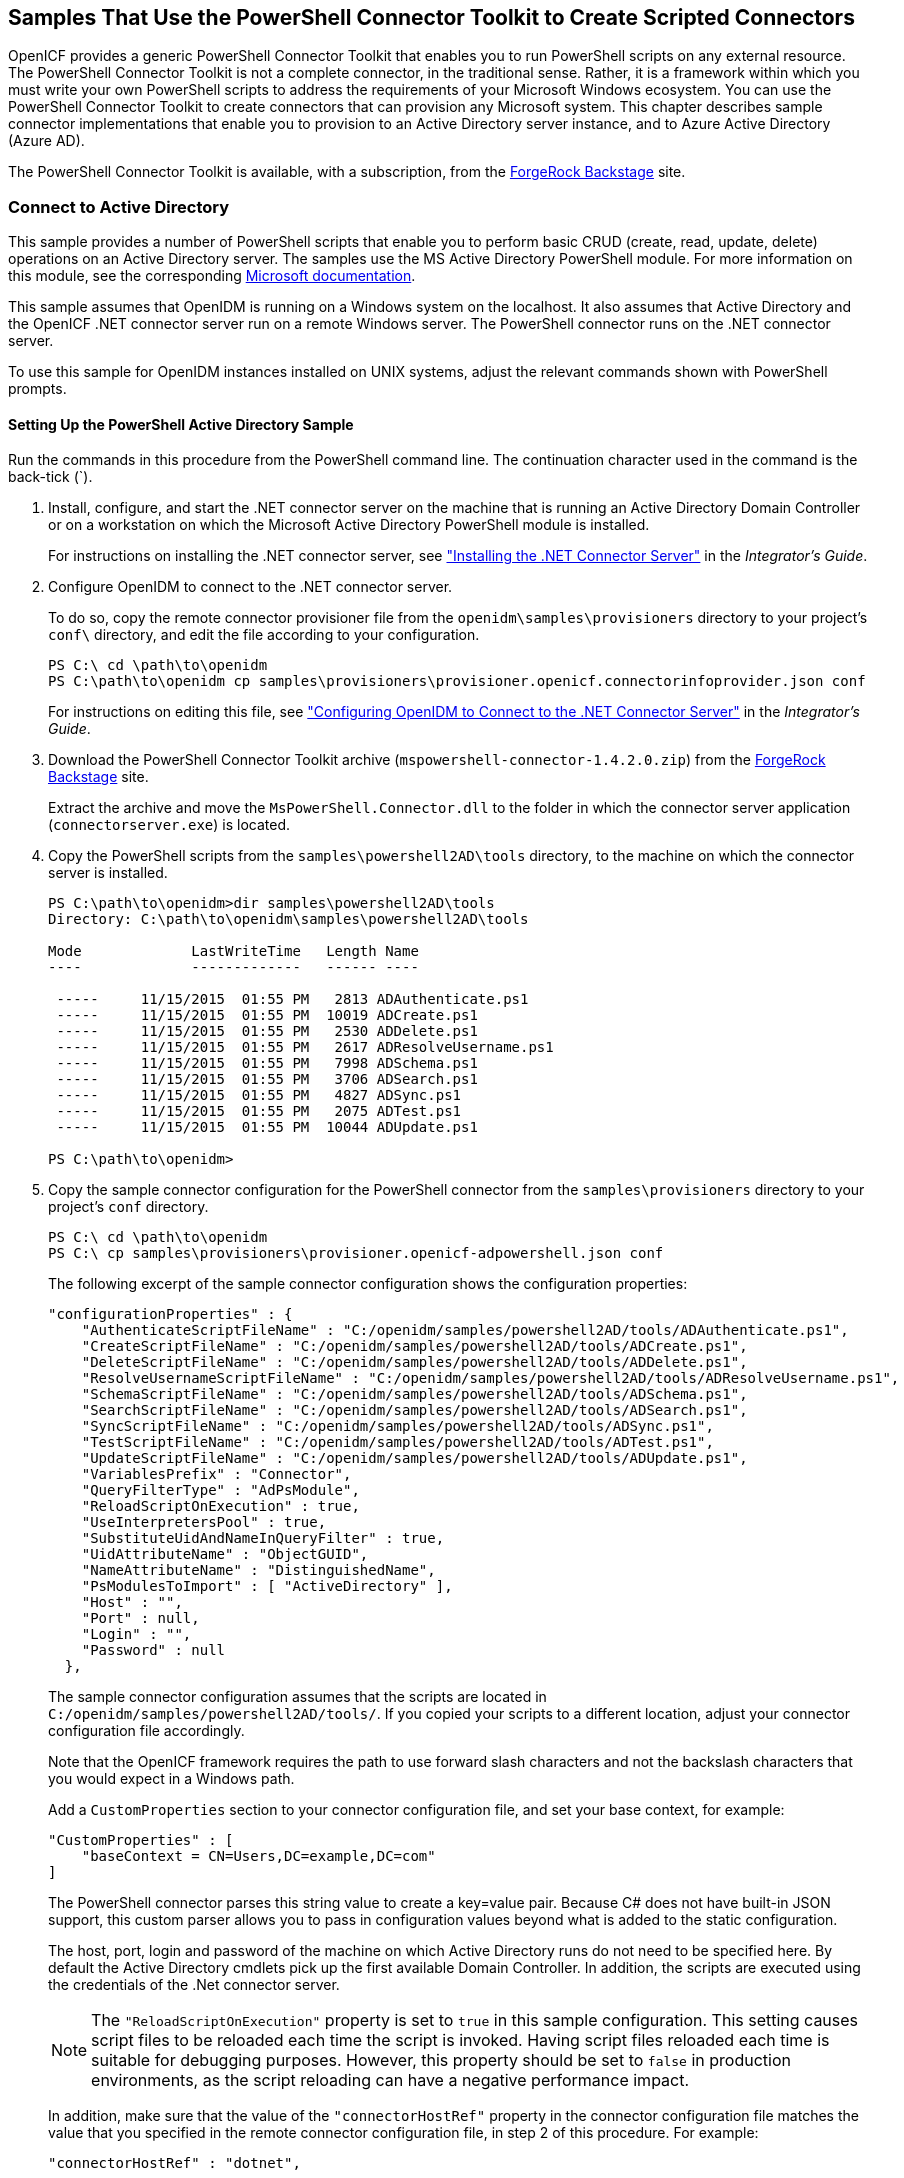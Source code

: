 ////
  The contents of this file are subject to the terms of the Common Development and
  Distribution License (the License). You may not use this file except in compliance with the
  License.
 
  You can obtain a copy of the License at legal/CDDLv1.0.txt. See the License for the
  specific language governing permission and limitations under the License.
 
  When distributing Covered Software, include this CDDL Header Notice in each file and include
  the License file at legal/CDDLv1.0.txt. If applicable, add the following below the CDDL
  Header, with the fields enclosed by brackets [] replaced by your own identifying
  information: "Portions copyright [year] [name of copyright owner]".
 
  Copyright 2017 ForgeRock AS.
  Portions Copyright 2024 3A Systems LLC.
////

:figure-caption!:
:example-caption!:
:table-caption!:


[#chap-powershell-samples]
== Samples That Use the PowerShell Connector Toolkit to Create Scripted Connectors

OpenICF provides a generic PowerShell Connector Toolkit that enables you to run PowerShell scripts on any external resource. The PowerShell Connector Toolkit is not a complete connector, in the traditional sense. Rather, it is a framework within which you must write your own PowerShell scripts to address the requirements of your Microsoft Windows ecosystem. You can use the PowerShell Connector Toolkit to create connectors that can provision any Microsoft system. This chapter describes sample connector implementations that enable you to provision to an Active Directory server instance, and to Azure Active Directory (Azure AD).

The PowerShell Connector Toolkit is available, with a subscription, from the link:https://backstage.forgerock.com/[ForgeRock Backstage, window=\_blank] site.

[#powershell-ad]
=== Connect to Active Directory

This sample provides a number of PowerShell scripts that enable you to perform basic CRUD (create, read, update, delete) operations on an Active Directory server. The samples use the MS Active Directory PowerShell module. For more information on this module, see the corresponding link:http://technet.microsoft.com/en-us/library/hh852274.aspx[Microsoft documentation, window=\_blank].

This sample assumes that OpenIDM is running on a Windows system on the localhost. It also assumes that Active Directory and the OpenICF .NET connector server run on a remote Windows server. The PowerShell connector runs on the .NET connector server.

To use this sample for OpenIDM instances installed on UNIX systems, adjust the relevant commands shown with PowerShell prompts.

[#powershell-ad-setup]
==== Setting Up the PowerShell Active Directory Sample


====
Run the commands in this procedure from the PowerShell command line. The continuation character used in the command is the back-tick (`).

. Install, configure, and start the .NET connector server on the machine that is running an Active Directory Domain Controller or on a workstation on which the Microsoft Active Directory PowerShell module is installed.
+
For instructions on installing the .NET connector server, see xref:../integrators-guide/chap-resource-conf.adoc#net-connector-install["Installing the .NET Connector Server"] in the __Integrator's Guide__.

. Configure OpenIDM to connect to the .NET connector server.
+
To do so, copy the remote connector provisioner file from the `openidm\samples\provisioners` directory to your project's `conf\` directory, and edit the file according to your configuration.
+

[source, console]
----
PS C:\ cd \path\to\openidm
PS C:\path\to\openidm cp samples\provisioners\provisioner.openicf.connectorinfoprovider.json conf
----
+
For instructions on editing this file, see xref:../integrators-guide/chap-resource-conf.adoc#net-connector-openidm["Configuring OpenIDM to Connect to the .NET Connector Server"] in the __Integrator's Guide__.

. Download the PowerShell Connector Toolkit archive (`mspowershell-connector-1.4.2.0.zip`) from the link:https://backstage.forgerock.com/[ForgeRock Backstage, window=\_blank] site.
+
Extract the archive and move the `MsPowerShell.Connector.dll` to the folder in which the connector server application (`connectorserver.exe`) is located.

. Copy the PowerShell scripts from the `samples\powershell2AD\tools` directory, to the machine on which the connector server is installed.
+

[source, console]
----
PS C:\path\to\openidm>dir samples\powershell2AD\tools
Directory: C:\path\to\openidm\samples\powershell2AD\tools

Mode             LastWriteTime   Length Name
----             -------------   ------ ----

 -----     11/15/2015  01:55 PM   2813 ADAuthenticate.ps1
 -----     11/15/2015  01:55 PM  10019 ADCreate.ps1
 -----     11/15/2015  01:55 PM   2530 ADDelete.ps1
 -----     11/15/2015  01:55 PM   2617 ADResolveUsername.ps1
 -----     11/15/2015  01:55 PM   7998 ADSchema.ps1
 -----     11/15/2015  01:55 PM   3706 ADSearch.ps1
 -----     11/15/2015  01:55 PM   4827 ADSync.ps1
 -----     11/15/2015  01:55 PM   2075 ADTest.ps1
 -----     11/15/2015  01:55 PM  10044 ADUpdate.ps1

PS C:\path\to\openidm>
----

. Copy the sample connector configuration for the PowerShell connector from the `samples\provisioners` directory to your project's `conf` directory.
+

[source, console]
----
PS C:\ cd \path\to\openidm
PS C:\ cp samples\provisioners\provisioner.openicf-adpowershell.json conf
----
+
The following excerpt of the sample connector configuration shows the configuration properties:
+

[source]
----
"configurationProperties" : {
    "AuthenticateScriptFileName" : "C:/openidm/samples/powershell2AD/tools/ADAuthenticate.ps1",
    "CreateScriptFileName" : "C:/openidm/samples/powershell2AD/tools/ADCreate.ps1",
    "DeleteScriptFileName" : "C:/openidm/samples/powershell2AD/tools/ADDelete.ps1",
    "ResolveUsernameScriptFileName" : "C:/openidm/samples/powershell2AD/tools/ADResolveUsername.ps1",
    "SchemaScriptFileName" : "C:/openidm/samples/powershell2AD/tools/ADSchema.ps1",
    "SearchScriptFileName" : "C:/openidm/samples/powershell2AD/tools/ADSearch.ps1",
    "SyncScriptFileName" : "C:/openidm/samples/powershell2AD/tools/ADSync.ps1",
    "TestScriptFileName" : "C:/openidm/samples/powershell2AD/tools/ADTest.ps1",
    "UpdateScriptFileName" : "C:/openidm/samples/powershell2AD/tools/ADUpdate.ps1",
    "VariablesPrefix" : "Connector",
    "QueryFilterType" : "AdPsModule",
    "ReloadScriptOnExecution" : true,
    "UseInterpretersPool" : true,
    "SubstituteUidAndNameInQueryFilter" : true,
    "UidAttributeName" : "ObjectGUID",
    "NameAttributeName" : "DistinguishedName",
    "PsModulesToImport" : [ "ActiveDirectory" ],
    "Host" : "",
    "Port" : null,
    "Login" : "",
    "Password" : null
  },
----
+
The sample connector configuration assumes that the scripts are located in `C:/openidm/samples/powershell2AD/tools/`. If you copied your scripts to a different location, adjust your connector configuration file accordingly.
+
Note that the OpenICF framework requires the path to use forward slash characters and not the backslash characters that you would expect in a Windows path.
+
Add a `CustomProperties` section to your connector configuration file, and set your base context, for example:
+

[source, javascript]
----
"CustomProperties" : [
    "baseContext = CN=Users,DC=example,DC=com"
]
----
+
The PowerShell connector parses this string value to create a key=value pair. Because C# does not have built-in JSON support, this custom parser allows you to pass in configuration values beyond what is added to the static configuration.
+
The host, port, login and password of the machine on which Active Directory runs do not need to be specified here. By default the Active Directory cmdlets pick up the first available Domain Controller. In addition, the scripts are executed using the credentials of the .Net connector server.
+

[NOTE]
======
The `"ReloadScriptOnExecution"` property is set to `true` in this sample configuration. This setting causes script files to be reloaded each time the script is invoked. Having script files reloaded each time is suitable for debugging purposes. However, this property should be set to `false` in production environments, as the script reloading can have a negative performance impact.
======
+
In addition, make sure that the value of the `"connectorHostRef"` property in the connector configuration file matches the value that you specified in the remote connector configuration file, in step 2 of this procedure. For example:
+

[source, console]
----
"connectorHostRef" : "dotnet",
----

====


[#powershell-ad-test]
==== Testing the PowerShell Active Directory Sample

Because you have copied all of the required configuration files into the default OpenIDM project, you can start OpenIDM with the default configuration (that is, without the `-p` option).

[source, console]
----
PS C:\ cd \path\to\openidm
PS C:\ .\startup.bat
----
When OpenIDM has started, you can test the sample by using the `curl` command-line utility. The following examples test the scripts that were provided in the `tools` directory.

====

. Test the connector configuration, and whether OpenIDM is able to connect to the .NET connector server with the following request.
+

[source, console]
----
PS C:\ curl `
 --header "X-OpenIDM-Username: openidm-admin" `
 --header "X-OpenIDM-Password: openidm-admin" `
 --request POST `
 "http://localhost:8080/openidm/system?_action=test"
[
  {
    "ok": true,
    "connectorRef": {
      "bundleVersion": "[1.4.3.0,2.0.0.0)",
      "bundleName": "MsPowerShell.Connector",
      "connectorName": "Org.ForgeRock.OpenICF.Connectors.MsPowerShell.MsPowerShellConnector"
    },
    "objectTypes": [
      "__ALL__",
      "group",
      "account"
    ],
    "config": "config/provisioner.openicf/adpowershell",
    "enabled": true,
    "name": "adpowershell"
  }
]
----

. Query the users in your Active Directory with the following request:
+

[source, console]
----
PS C:\ curl `
 --header "X-OpenIDM-Username: openidm-admin" `
 --header "X-OpenIDM-Password: openidm-admin" `
 --request GET `
 "http://localhost:8080/openidm/system/adpowershell/account?_queryId=query-all-ids"
{
  "remainingPagedResults": -1,
  "pagedResultsCookie": null,
  "resultCount": 1257,
  "result": [
    {
      "_id": "7c41496a-9898-4074-a537-bed696b6be92",
      "distinguishedName": "CN=Administrator,CN=Users,DC=example,DC=com"
    },
    {
      "_id": "f2e08a5c-473f-4798-a2d5-d5cc27c862a9",
      "distinguishedName": "CN=Guest,CN=Users,DC=example,DC=com"
    },
    {
      "_id": "99de98a3-c125-48dd-a7c2-e21f1488ab06",
      "distinguishedName": "CN=Ben Travis,CN=Users,DC=example,DC=com"
    },
    {
      "_id": "0f7394cc-c66a-404f-ad6d-38dbb4b6526d",
      "distinguishedName": "CN=Barbara Jensen,CN=Users,DC=example,DC=com"
    },
    {
      "_id": "3e6fa858-ed3a-4b58-9325-1fca144eb7c7",
      "distinguishedName": "CN=John Doe,CN=Users,DC=example,DC=com"
    },
    {
      "_id": "6feef4a0-b121-43dc-be68-a96703a49aba",
      "distinguishedName": "CN=Steven Carter,CN=Users,DC=example,DC=com"
    },
...
----

. To return the complete record of a specific user, include the ID of the user in the URL. The following request returns the record for Steven Carter.
+

[source, console]
----
PS C:\ curl `
 --header "X-OpenIDM-Username: openidm-admin" `
 --header "X-OpenIDM-Password: openidm-admin" `
 --request GET `
 "http://localhost:8080/openidm/system/adpowershell/account/6feef4a0-b121-43dc-be68-a96703a49aba"
{
  "_id": "6feef4a0-b121-43dc-be68-a96703a49aba",
  "postalCode": null,
  "passwordNotRequired": false,
  "cn": "Steven Carter",
  "name": "Steven Carter",
  "trustedForDelegation": false,
  "uSNChanged": "47219",
  "manager": null,
  "objectGUID": "6feef4a0-b121-43dc-be68-a96703a49aba",
  "modifyTimeStamp": "11/27/2014 3:37:16 PM",
  "employeeNumber": null,
  "sn": "Carter",
  "userAccountControl": 512,
  "passwordNeverExpires": false,
  "displayName": "Steven Carter",
  "initials": null,
  "pwdLastSet": "130615726366949784",
  "scriptPath": null,
  "badPasswordTime": "0",
  "employeeID": null,
  "badPwdCount": "0",
  "accountExpirationDate": null,
  "userPrincipalName": "steve.carter@ad0.example.com",
  "sAMAccountName": "steve.carter",
  "mail": "steven.carter@example.com",
  "logonCount": "0",
  "cannotChangePassword": false,
  "division": null,
  "streetAddress": null,
  "allowReversiblePasswordEncryption": false,
  "description": null,
  "whenChanged": "11/27/2014 3:37:16 PM",
  "title": null,
  "lastLogon": "0",
  "company": null,
  "homeDirectory": null,
  "whenCreated": "6/23/2014 2:50:48 PM",
  "givenName": "Steven",
  "telephoneNumber": "555-2518",
  "homeDrive": null,
  "uSNCreated": "20912",
  "smartcardLogonRequired": false,
  "distinguishedName": "CN=Steven Carter,CN=Users,DC=example,DC=com",
  "createTimeStamp": "6/23/2014 2:50:48 PM",
  "department": null,
  "memberOf": [
    "CN=employees,DC=example,DC=com"
  ],
  "homePhone": null
}
----

. Test whether you can authenticate as one of the users in your Active Directory. The username that you specify here can be either an ObjectGUID, UPN, sAMAccountname or CN.
+

[source, console]
----
$ PS C:\ curl `
 --header "X-OpenIDM-Username: openidm-admin" `
 --header "X-OpenIDM-Password: openidm-admin" `
 --request POST `
 "http://localhost:8080/openidm/system/adpowershell/account?_action=authenticate&username=Steven+Carter&password=Passw0rd"
{
  "_id": "6feef4a0-b121-43dc-be68-a96703a49aba"
}
----
+
The request returns the ObjectGUID if the authentication is successful.

. You can return the complete record for a specific user, using the query filter syntax described in xref:../integrators-guide/chap-data.adoc#constructing-queries["Constructing Queries"] in the __Integrator's Guide__.
+
The following query returns the record for the guest user.
+

[source, console]
----
PS C:\ curl `
 --header "X-OpenIDM-Username: openidm-admin" `
 --header "X-OpenIDM-Password: openidm-admin" `
 --request GET `
 "http://localhost:8080/openidm/system/adpowershell/account?_queryFilter=cn+eq+guest"
{
  "remainingPagedResults": -1,
  "pagedResultsCookie": null,
  "resultCount": 1,
  "result": [
    {
      "_id": "f2e08a5c-473f-4798-a2d5-d5cc27c862a9",
      "postalCode": null,
      "passwordNotRequired": true,
      "cn": "Guest",
      "name": "Guest",
      "trustedForDelegation": false,
      "uSNChanged": "8197",
      "manager": null,
      "objectGUID": "f2e08a5c-473f-4798-a2d5-d5cc27c862a9",
      "modifyTimeStamp": "6/9/2014 12:35:16 PM",
      "employeeNumber": null,
      "userAccountControl": 66082,
      "whenChanged": "6/9/2014 12:35:16 PM",
      "initials": null,
      "pwdLastSet": "0",
      "scriptPath": null,
      "badPasswordTime": "0",
      "employeeID": null,
      "badPwdCount": "0",
      "accountExpirationDate": null,
      "sAMAccountName": "Guest",
      "logonCount": "0",
      "cannotChangePassword": true,
      "division": null,
      "streetAddress": null,
      "allowReversiblePasswordEncryption": false,
      "description": "Built-in account for guest access to the computer/domain",
      "userPrincipalName": null,
      "title": null,
      "lastLogon": "0",
      "company": null,
      "homeDirectory": null,
      "whenCreated": "6/9/2014 12:35:16 PM",
      "givenName": null,
      "homeDrive": null,
      "uSNCreated": "8197",
      "smartcardLogonRequired": false,
      "distinguishedName": "CN=Guest,CN=Users,DC=example,DC=com",
      "createTimeStamp": "6/9/2014 12:35:16 PM",
      "department": null,
      "memberOf": [
        "CN=Guests,CN=Builtin,DC=example,DC=com"
      ],
      "homePhone": null,
      "displayName": null,
      "passwordNeverExpires": true
    }
  ]
}
----

. Test whether you are able to create a user on the Active Directory server by sending a POST request with the `create` action.
+
The following request creates the user `Jane Doe` on the Active Directory server.
+

[source, console]
----
PS C:\ curl `
 --header "X-OpenIDM-Username: openidm-admin" `
 --header "X-OpenIDM-Password: openidm-admin" `
 --header "Content-Type: application/json" `
 --request POST `
 --data "{
  \"distinguishedName\" : \"CN=Jane Doe,CN=Users,DC=example,DC=com\",
  \"sn\" : \"Doe\",
  \"cn\" : \"Jane Doe\",
  \"sAMAccountName\" : \"sample\",
  \"userPrincipalName\" : \"janedoe@example.com\",
  \"__ENABLE__\" : true,
  \"__PASSWORD__\" : \"Passw0rd\",
  \"telephoneNumber\" : \"0052-611-091\"
 }" `
 "http://localhost:8080/openidm/system/adpowershell/account?_action=create"
{
  "_id": "42725210-8dce-4fdf-b0e0-393cf0377fdf",
  "title": null,
  "uSNCreated": "47244",
  "pwdLastSet": "130615892934093041",
  "cannotChangePassword": false,
  "telephoneNumber": "0052-611-091",
  "smartcardLogonRequired": false,
  "badPwdCount": "0",
  "department": null,
  "distinguishedName": "CN=Jane Doe,CN=Users,DC=example,DC=com",
  "badPasswordTime": "0",
  "employeeID": null,
  "cn": "Jane Doe",
  "division": null,
  "description": null,
  "userPrincipalName": "janedoe@example.com",
  "passwordNeverExpires": false,
  "company": null,
  "memberOf": [],
  "givenName": null,
  "streetAddress": null,
  "sn": "Doe",
  "initials": null,
  "logonCount": "0",
  "homeDirectory": null,
  "employeeNumber": null,
  "objectGUID": "42725210-8dce-4fdf-b0e0-393cf0377fdf",
  "manager": null,
  "lastLogon": "0",
  "trustedForDelegation": false,
  "scriptPath": null,
  "allowReversiblePasswordEncryption": false,
  "modifyTimeStamp": "11/27/2014 8:14:53 PM",
  "whenCreated": "11/27/2014 8:14:52 PM",
  "whenChanged": "11/27/2014 8:14:53 PM",
  "accountExpirationDate": null,
  "name": "Jane Doe",
  "displayName": null,
  "homeDrive": null,
  "passwordNotRequired": false,
  "createTimeStamp": "11/27/2014 8:14:52 PM",
  "uSNChanged": "47248",
  "sAMAccountName": "sample",
  "userAccountControl": 512,
  "homePhone": null,
  "postalCode": null
}
----

. Test whether you are able to update a user object on the Active Directory server by sending a PUT request with the complete object, and including the user ID in the URL.
+
The following request updates user `Jane Doe`'s entry, including her ID in the request. The update sends the same information that was sent in the `create` request, but adds an `employeeNumber`.
+

[source, console]
----
PS C:\ curl `
 --header "X-OpenIDM-Username: openidm-admin" `
 --header "X-OpenIDM-Password: openidm-admin" `
 --header "Content-Type: application/json" `
 --header "If-Match: *" `
 --request PUT `
 --data "{
  \"distinguishedName\" : \"CN=Jane Doe,CN=Users,DC=example,DC=com\",
  \"sn\" : \"Doe\",
  \"cn\" : \"Jane Doe\",
  \"sAMAccountName\" : \"sample\",
  \"userPrincipalName\" : \"janedoe@example.com\",
  \"__ENABLE__\" : true,
  \"__PASSWORD__\" : \"Passw0rd\",
  \"telephoneNumber\" : \"0052-611-091\",
  \"employeeNumber\": \"567893\"
 }" `
 "http://localhost:8080/openidm/system/adpowershell/account/42725210-8dce-4fdf-b0e0-393cf0377fdf"
{
  "_id": "42725210-8dce-4fdf-b0e0-393cf0377fdf",
  "title": null,
  "uSNCreated": "47244",
  "pwdLastSet": "130615906375709689",
  "cannotChangePassword": false,
  "telephoneNumber": "0052-611-091",
  "smartcardLogonRequired": false,
  "badPwdCount": "0",
  "department": null,
  "distinguishedName": "CN=Jane Doe,CN=Users,DC=example,DC=com",
  "badPasswordTime": "0",
  "employeeID": null,
  "cn": "Jane Doe",
  "division": null,
  "description": null,
  "userPrincipalName": "janedoe@example.com",
  "passwordNeverExpires": false,
  "company": null,
  "memberOf": [],
  "givenName": null,
  "streetAddress": null,
  "sn": "Doe",
  "initials": null,
  "logonCount": "0",
  "homeDirectory": null,
  "employeeNumber": "567893",
  "objectGUID": "42725210-8dce-4fdf-b0e0-393cf0377fdf",
  "manager": null,
  "lastLogon": "0",
  "trustedForDelegation": false,
  "scriptPath": null,
  "allowReversiblePasswordEncryption": false,
  "modifyTimeStamp": "11/27/2014 8:37:17 PM",
  "whenCreated": "11/27/2014 8:14:52 PM",
  "whenChanged": "11/27/2014 8:37:17 PM",
  "accountExpirationDate": null,
  "name": "Jane Doe",
  "displayName": null,
  "homeDrive": null,
  "passwordNotRequired": false,
  "createTimeStamp": "11/27/2014 8:14:52 PM",
  "uSNChanged": "47253",
  "sAMAccountName": "sample",
  "userAccountControl": 512,
  "homePhone": null,
  "postalCode": null
}
----

. Test whether you are able to delete a user object on the Active Directory server by sending a DELETE request with the user ID in the URL.
+
The following request deletes user `Jane Doe`'s entry.
+

[source, console]
----
PS C:\ curl `
 --header "X-OpenIDM-Username: openidm-admin" `
 --header "X-OpenIDM-Password: openidm-admin" `
 --request DELETE `
 "http://localhost:8080/openidm/system/adpowershell/account/42725210-8dce-4fdf-b0e0-393cf0377fdf"
----
+
The response includes the complete user object that was deleted.
+
You can you attempt to query the user object to confirm that it has been deleted.
+

[source, console]
----
PS C:\ curl `
 --header "X-OpenIDM-Username: openidm-admin" `
 --header "X-OpenIDM-Password: openidm-admin" `
 --request GET `
 "http://localhost:8080/openidm/system/adpowershell/account/42725210-8dce-4fdf-b0e0-393cf0377fdf"
{
  "message": "",
  "reason": "Not Found",
  "code": 404
}
----

====



[#powershell-azure]
=== Connect to Azure AD

This sample uses the Microsoft Azure Active Directory (Azure AD) PowerShell module. For more information about this module, see link:https://msdn.microsoft.com/en-us/library/jj151815.aspx[https://msdn.microsoft.com/en-us/library/jj151815.aspx, window=\_blank].

The sample assumes that OpenIDM runs on a local UNIX/Linux machine and that the PowerShell Connector Toolkit (and the OpenICF .NET connector server) run on a remote Windows host with access to an instance of AzureAD. Adjust the command-line examples if your OpenIDM instance runs on Windows.

This sample demonstrates how you can synchronize managed object data such as users and groups with a Microsoft AzureAD deployment.

[NOTE]
====
This sample utilizes a connection between three systems: OpenIDM on UNIX/Linux, an OpenICF .NET connector server on Windows, and Azure AD "in the cloud". Internet connection times vary widely and performance is based on responses to external calls, including potential timeouts, if a command doesn't perform the first time, try again. OpenIDM’s synchronization and reconciliation performance will be fully dependent on the performance of the managed resource.
====

[#powershell-azure-before-you-start]
==== Before You Start

Before you can run this sample, you need to meet several prerequisites. This section describes each of the prerequisites, and how to install or test them.

* You must have a Microsoft account, which gives you access to Microsoft Azure.
+
You can set up a Microsoft account at link:https://signup.live.com/[https://signup.live.com/, window=\_blank].
+
With a Microsoft account, you can access the Azure portal at link:http://azure.microsoft.com[http://azure.microsoft.com, window=\_blank].

* You must have an Azure AD cloud directory.
+
If you do not have an existing Azure AD cloud, set one up as follows:
+

. Navigate to link:https://account.windowsazure.com/signup[https://account.windowsazure.com/signup, window=\_blank]. Once you log in with your Microsoft credentials, fill in the prompts and Microsoft will create an Azure subscription.

. Navigate to link:http://portal.azure.com[http://portal.azure.com, window=\_blank], log in with your Microsoft account.

. In the Microsoft Azure screen, select New on the left hand menu.

. From the New list, select Security + Identity > Active Directory.

. Complete the Add Directory form with the details of your directory, and select the check mark at the bottom of the form to submit.
+

image::images/ps-azure-add-directory.png[]
+
Your directory should now be created and listed.


* Apart from your default Microsoft Azure account, you must have an __administrative user account__ for your Azure AD.
+
By default your directory will have a single identity, your Microsoft Azure account. You cannot use this account to run the PowerShell Connector scripts that administer the Azure AD.
+
If your Azure AD does not already include other administrative accounts, create a local administrative identity that is native to your directory as follows:
+

. Log in to https://portal.azure.com/ with your Microsoft Azure credentials.

. From the left-hand menu, select Browse > Active Directory.

. Select your cloud directory from the left-hand menu and select USERS in the top navigation bar.

. At the bottom of the page select Add User and enter the details of the new administrative user.
+

image::images/ps-azure-add-user.png[]
+
Select the arrow to continue.

. On the User Profile screen, enter the details of this administrative user. Make sure that the user's Role is at least User Admin.
+
Select the arrow to continue.

. On the final screen, select Create and note the temporary password that is assigned to the user.
+

image::images/ps-azure-user-pwd.png[]
+
Because new administrative users are forced to change their password on first login, you should log in as this user to change the password.
+
Select the check mark to complete the new user creation process.

. Select the username at the top right of the screen and select Sign-out to sign out of your Microsoft Azure account, then select SIGN IN > Use Another Account to sign in as your new administrative user.

. Enter the email address of the new administrative user and select Continue.

. Enter the temporary password that you received and select Sign In.

. On the Update Your Password screen, enter a new password, then select Update password and sign in.
+
You now have a new administrative user account that the PowerShell scripts will use to access your Azure AD.


* The Windows Azure AD Module for Windows PowerShell must be installed on the Windows host that connects to Azure.
+
If needed, install the Azure AD Module as described in the following link:https://msdn.microsoft.com/library/azure/jj151815.aspx[Microsoft article, window=\_blank].

* Your Windows host must be able to contact your Azure AD deployment.
+
Verify the connection as follows:
+

. Open a PowerShell window and type `Connect-Msolservice` at the command prompt.

. On the Enter Credentials screen, enter the credentials of the administrative account that you created for the Azure directory.
+

image::images/ps-azure-credentials.png[]
+
If the PowerShell command returns with no error, you have successfully connected to your remote Azure AD deployment.


* The OpenICF .NET connector server must be installed on your Windows host.
+
If you have not yet installed the .NET connector server, follow the instructions in xref:../integrators-guide/index.adoc["Installing and Configuring a .NET Connector Server"] in the __Integrator's Guide__. The connector server must be running in legacy mode (see xref:../integrators-guide/index.adoc["Running the .NET Connector Server in Legacy Mode"] in the __Integrator's Guide__.

* The PowerShell Connector Toolkit must be installed on your Windows host.
+
If you have not yet installed the PowerShell Connector Toolkit, follow the instructions in xref:../connectors-guide/chap-powershell.adoc#chap-powershell["PowerShell Connector Toolkit"] in the __Connectors Guide__. In these instructions, you will use a command with a `/setkey` option to create a password key for your .NET connector server. You will use that key in xref:#powershell-azure-setup-sample["Setting Up the PowerShell Azure AD Sample on OpenIDM"].
+

[IMPORTANT]
====
Before you continue, check that the OpenICF .NET connector server is still running. If it is not running, restart the connector server and check the logs. In some cases, Windows blocks the PowerShell connector dll. If the connector server fails to start, right-click on `MsPowerShell.Connector.dll` and select Properties > Security. If you see the following text on that tab:

[source, console]
----
This file came from another computer and might be blocked to help protect
       this computer.
----
Select the Unblock button to unblock the connector dll. Then restart the connector server.
====

When all of the above elements are in place, you can proceed with running the sample, as described in xref:#powershell-azure-setup-sample["Setting Up the PowerShell Azure AD Sample on OpenIDM"].


[#powershell-azure-setup-sample]
==== Setting Up the PowerShell Azure AD Sample on OpenIDM

This section assumes that OpenIDM is installed on the local UNIX/Linux machine.

====

. On the Windows host, create a directory for the PowerShell scripts.
+
The sample connector configuration expects the scripts in the directory `C:/openidm/samples/powershell2AzureAD/tools/`. If you put them in a different location, adjust your connector configuration accordingly.
+

[source, console]
----
PS C:\> mkdir -Path openidm\samples\powershell2AzureAD\azureADScripts

    Directory: C:\openidm\samples\powershell2AzureAD

Mode                LastWriteTime     Length Name
----                -------------     ------ ----
d----          5/4/2016   11:26 AM           azureADScripts

PS C:\>
----

. Copy the PowerShell sample scripts from the OpenIDM instance on your UNIX/Linux host to the new directory on the remote Windows server.
+
One way to do this is to run an `scp` client, such as `pscp` in your Windows terminal. The following command copies the PowerShell scripts from the OpenIDM installation to the Windows machine:
+

[source, console]
----
PS C:\> cd openidm\samples\powershell2AzureAD\tools
PS C:\> pscp -r username@openidm-host:path/to/openidm/samples/powershell2AzureAD/azureADScripts/*.ps .
----
+
The following scripts should now be in the `azureADScripts` directory on your Windows system:
+

[source, console]
----
PS C:\openidm\samples\powershell2AzureAD\azureADScripts> ls

    Directory: C:\openidm\samples\powershell2AzureAD\azureADScripts

Mode                LastWriteTime     Length Name
----                -------------     ------ ----
-a---         5/4/2016  11:26 AM       7258 AzureADCreate.ps1
-a---         5/4/2016  11:26 AM       3208 AzureADDelete.ps1
-a---         5/4/2016  11:26 AM       6952 AzureADSchema.ps1
-a---         5/4/2016  11:26 AM       8149 AzureADSearch.ps1
-a---         5/4/2016  11:26 AM       2465 AzureADTest.ps1
-a---         5/4/2016  11:26 AM      10840 AzureADUpdate.ps1
----
+

[NOTE]
======
You need to set the execution policy, as Windows by default does not trust downloaded scripts. For more information, see the following article: link:https://technet.microsoft.com/en-us/library/ee176961.aspx[Using the Set-ExecutionPolicy Cmdlet, window=\_blank]
You can then run the `Unblock-File` cmdlet to allow OpenIDM to run the scripts on your Windows system. For more information, see the following article: link:https://technet.microsoft.com/en-us/library/hh849924.aspx[Unblock-File, window=\_blank].
======

. On the Linux/UNIX machine on which OpenIDM is installed, navigate to the `path/to/openidm/samples/powershell2AzureAD` directory, and open the `provisioner.openicf.connectorinfoprovider.json conf` file.

. Edit the remote connector server configuration file to match the settings of the remote .NET connector server.
+
Change the port to `8760`, and the password (`key`) that you configured for the .NET connector server.
+
The following example assumes that the .NET connector server is running on the host `198.51.100.1`, listening on the default port, and configured with a secret key of `Passw0rd`:
+

[source]
----
{
   "remoteConnectorServers" :
      [
         {
            "name" : "dotnet",
            "host" : "198.51.100.1",
            "port" : 8760,
            "useSSL" : false,
            "timeout" : 0,
            "key" : "Passw0rd"
         }
      ]
}
----

. Open the sample Azure AD PowerShell connector configuration file, `provisioner.openicf-azureadpowershell.json`, and edit it to match your deployment. In particular, set the following properties in that file:
+

[source]
----
"Host" : "198.51.100.1",
"Port" : 8760,
"Login" : "admin@example.onmicrosoft.com",
"Password" : "Passw0rd",
----
+
--

`Host`::
The hostname or IP address on which the .NET connector server is running.

`Port`::
The port on which the .NET connector server is listening (`8760` by default in legacy mode).

`Login`::
The username of the administrative account you created for the Azure directory in the previous section.

`Password`::
The password of the administrative account you created for the Azure directory in the previous section.

--
+
If you have placed the PowerShell scripts in a directory other than the default (`C:\openidm\samples\powershell2AzureAD\azureADScripts`) you must also update those paths in the PowerShell connector configuration file.

. Start OpenIDM with the PowerShell AzureAD sample configuration:
+

[source, console]
----
$ cd path/to/openidm
$ ./startup.sh -p samples/powershell2AzureAD
----

====


[#powershell-azure-run-sample]
==== Managing Users and Groups with the PowerShell Azure AD Sample

This section walks you through several REST commands that enable you to test the connector configuration, and perform basic CRUD operations in your Azure AD, through the PowerShell connector.

====

. Test that the connector has been configured correctly and that the Azure AD resource can be reached:
+

[source, console]
----
$ curl \
 --header "X-OpenIDM-Username: openidm-admin" \
 --header "X-OpenIDM-Password: openidm-admin" \
 --request POST \
 "http://localhost:8080/openidm/system/azureadpowershell?_action=test"
{
  "name": "azureadpowershell",
  "enabled": true,
  "config": "config/provisioner.openicf/azureadpowershell",
  "objectTypes": [
    "__ALL__",
    "account",
    "group"
  ],
  "connectorRef": {
    "bundleName": "MsPowerShell.Connector",
    "connectorName": "Org.ForgeRock.OpenICF.Connectors.MsPowerShell.MsPowerShellConnector",
    "bundleVersion": "[1.4.3.0,2.0.0.0)"
  },
  "displayName": "PowerShell Connector ",
  "ok": true
}
----
+
If you see no response from this connector test, review any changes that you made to the `provisioner-openicf*` files in your project's `conf/` subdirectory. If you've made changes appropriate for your deployment, wait a couple of minutes and try again.

. Query the IDs of the existing users in your Azure AD deployment:
+

[source, console]
----
$ curl \
 --header "X-OpenIDM-Username: openidm-admin" \
 --header "X-OpenIDM-Password: openidm-admin" \
 --request GET \
 "http://localhost:8080/openidm/system/azureadpowershell/account?_queryId=query-all-ids"
{
  "result": [ {
      "_id": "51560d42-e60e-49a8-855b-42b6eca35ca6",
      "UserPrincipalName": "admin@example.onmicrosoft.com"
    },
    {
      "_id": "5e63b42f-c93a-466f-af86-f0a8d00f2491",
      "UserPrincipalName": "scarter@example.onmicrosoft.com"
    } ],
...
}
----

. Use a query filter to return all details of all existing users in your Azure AD:
+

[source, console]
----
$ curl \
 --header "X-OpenIDM-Username: openidm-admin" \
 --header "X-OpenIDM-Password: openidm-admin" \
 --request GET \
 "http://localhost:8080/openidm/system/azureadpowershell/account?_queryFilter=true"
{
  "result": [
    {
      "_id": "51560d42-e60e-49a8-855b-42b6eca35ca6",
      "LiveId": "10033FFF96C5186D",
      "FirstName": "Barbara",
      "LastName": "Jensen",
      "UserPrincipalName": "admin@example.onmicrosoft.com",
      "AlternateEmailAddress" : [ "bjensen@example.com" ],
      "LastPasswordChangeTimestamp": "3/15/2016 11:02:19 AM",
      "DisplayName": "Barbara Jensen",
      "PasswordNeverExpires": false,
      "MobilePhone" : "+1 3602297105"
    },
    {
      "_id": "5e63b42f-c93a-466f-af86-f0a8d00f2491",
      "LiveId": "1003BFFD96A4CFBA",
      "FirstName": "Sam",
      "LastName": "Carter",
      "UserPrincipalName": "scarter@example.onmicrosoft.com"
      "AlternateEmailAddresses": [ "scarter@example.com" ],
      "LastPasswordChangeTimestamp": "3/7/2016 1:09:31 PM",
      "DisplayName": "Sam Carter",
      "PasswordNeverExpires": false,
      "MobilePhone" : "+1 3602297105"
    }
  ],
...}
----

. Return details for a specific user account, by its `_id`
+

[source, console]
----
$ curl \
 --header "X-OpenIDM-Username: openidm-admin" \
 --header "X-OpenIDM-Password: openidm-admin" \
 --request GET \
 "http://localhost:8080/openidm/system/azureadpowershell/account/51560d42-e60e-49a8-855b-42b6eca35ca6"
----

. Create a new user in Azure AD. Substitute the domain for your Azure AD deployment for `example.onmicrosoft.com`:
+

[source, console]
----
$ curl \
 --header "X-OpenIDM-Username: openidm-admin" \
 --header "X-OpenIDM-Password: openidm-admin" \
 --request POST \
 --header "content-type: application/json" \
 --data '{
   "PasswordNeverExpires": false,
	  "AlternateEmailAddresses": ["John.Bull@example.com"],
	  "LastName": "Bull",
	  "PreferredLanguage": "en-GB",
	  "FirstName": "John",
	  "UserPrincipalName": "Dev_John.Bull@example.onmicrosoft.com",
	  "DisplayName": "John Bull"
 }' \
 "http://localhost:8080/openidm/system/azureadpowershell/account?_action=create"
{
  "_id" : "d4aac947-2037-4f29-b0f5-d404fd99938c",
  "LiveId" : "10037FFE979FB2C1",
  "FirstName" : "John",
  "LastName" : "Bull",
  "UserPrincipalName" : "Dev_John.Bull@example.onmicrosoft.com",
  "AlternateEmailAddresses" : [ "John.Bull@example.com" ],
  "LastPasswordChangeTimestamp" : "5/5/2016 3:52:43 PM",
  "DisplayName" : "John Bull",
  "PasswordNeverExpires" : false,
  "PreferredLanguage" : "en-GB"
}
----
+
Rerun the same command. You should see the following error:
+

[source, console]
----
{
  "code" : 500,
  "reason" : "Internal Server Error",
  "message" : "Operation CREATE failed with ConnectorException on system object:
      Dev_John.Bull@example.onmicrosoft.com"
}
----

. Update the user entry that you have just created with a patch request. Include the `_id` of the new user in the URL. Save that `_id` value for a later step.
+
The following example updates the user's display name:
+

[source, console]
----
$ curl \
 --header "X-OpenIDM-Username: openidm-admin" \
 --header "X-OpenIDM-Password: openidm-admin" \
 --header "if-match: *" \
 --header "content-type: application/json" \
 --request PATCH \
 --data '[
    {
       "operation": "replace",
       "field": "DisplayName",
       "value": "John P. Bull"
    }
 ]' \
 "http://localhost:8080/openidm/system/azureadpowershell/account/d4aac947-2037-4f29-b0f5-d404fd99938c"
{
  "_id" : "d4aac947-2037-4f29-b0f5-d404fd99938c",
  "LiveId" : "10037FFE979FB2C1",
  "FirstName" : "John",
  "LastName" : "Bull",
  "UserPrincipalName" : "Dev_John.Bull@mikejangfr.onmicrosoft.com",
  "AlternateEmailAddresses" : [ "John.Bull@example.com" ],
  "LastPasswordChangeTimestamp" : "5/5/2016 3:52:43 PM",
  "DisplayName" : "John P. Bull",
  "PasswordNeverExpires" : false,
  "PreferredLanguage" : "en-GB"
}
----

. Now create a group:
+

[source, console]
----
$ curl \
--header "X-OpenIDM-Username: openidm-admin" \
--header "X-OpenIDM-Password: openidm-admin" \
--header 'content-type: application/json' \
--request POST \
--data '{
      "DisplayName" : "Dev Testers group",
      "Description" : "Description of a Dev Group"
}' \
'http://localhost:8080/openidm/system/azureadpowershell/group?_action=create'
     {
  "_id" : "9091be74-f37e-408d-9198-2d2b5f4b4cdd",
  "Members" : [ ],
  "DisplayName" : "Dev Testers Group",
  "GroupType" : "Security",
  "Description" : "Description of a Dev Group",
  "objectId" : "9091be74-f37e-408d-9198-2d2b5f4b4cdd"
}
----

. Add your recently created user to this new group. Use the `_id` of that user, as the `ObjectId`. Use the `_id` of the newly created group in the endpoint:
+

[source, console]
----
$ curl \
--header "X-OpenIDM-Username: openidm-admin" \
--header "X-OpenIDM-Password: openidm-admin" \
--header "Content-Type: application/json" \
--header "If-Match: *" \
--request PUT \
--data '{
   "Members" : [
      {
         "ObjectId" : "d4aac947-2037-4f29-b0f5-d404fd99938c"
      }
   ]
}' \
"http://localhost:8080/openidm/system/azureadpowershell/group/9091be74-f37e-408d-9198-2d2b5f4b4cdd"
     {
   "_id" : "9091be74-f37e-408d-9198-2d2b5f4b4cdd",
   "Members" : [ {
      "ObjectId" : "d4aac947-2037-4f29-b0f5-d404fd99938c",
      "DisplayName" : "John P. Bull",
      "GroupMemberType" : "User",
      "EmailAddress" : "Dev_John.Bull@example.onmicrosoft.com"
   } ],
   "DisplayName" : "Testing Devs Group",
   "GroupType" : "Security",
   "Description" : "Description of a Dev Group",
   "objectId" : "9091be74-f37e-408d-9198-2d2b5f4b4cdd"
}
----

. Confirm the result, by the `_id` of the group:
+

[source, console]
----
$ curl \
--header "X-OpenIDM-Username: openidm-admin" \
--header "X-OpenIDM-Password: openidm-admin" \
--request GET \
"http://localhost:8080/openidm/system/azureadpowershell/group/9091be74-f37e-408d-9198-2d2b5f4b4cdd"
----

. Update a label for the group. Use the same group `_id`:
+

[source, console]
----
$ curl \
--header "X-OpenIDM-Username: openidm-admin" \
--header "X-OpenIDM-Password: openidm-admin" \
--header "Content-Type: application/json" \
--header "If-Match: *" \
--request PUT \
--data '{
   "_id" : "9091be74-f37e-408d-9198-2d2b5f4b4cdd",
   "Description" : "Dev Masters Group",
   "Members" : [
      {
         "ObjectId" : "d4aac947-2037-4f29-b0f5-d404fd99938c",
         "DisplayName" : "John P. Bull",
         "GroupMemberType" : "User",
         "EmailAddress" : "Dev_John.Bull@example.onmicrosoft.com"
      }
   ],
   "DisplayName" : "Testing Devs Group",
   "GroupType" : "Security",
   "objectId" : "9091be74-f37e-408d-9198-2d2b5f4b4cdd"
}' \
"http://localhost:8080/openidm/system/azureadpowershell/group/9091be74-f37e-408d-9198-2d2b5f4b4cdd"
----
+
You should see the new `Description` in the output.

. Remove the user from the new group. Use the same group `_id` Note how the `Members` in the `--data` block, and the output, are blank:
+

[source, console]
----
$ curl \
--header "X-OpenIDM-Username: openidm-admin" \
--header "X-OpenIDM-Password: openidm-admin" \
--header "Content-Type: application/json" \
--header "If-Match: *" \
--request PUT \
--data '{
   "_id" : "9091be74-f37e-408d-9198-2d2b5f4b4cdd",
   "Description" : "Dev Masters Group",
   "Members" : [ ],
   "DisplayName" : "Testing Devs Group",
   "GroupType" : "Security",
   "objectId" : "9091be74-f37e-408d-9198-2d2b5f4b4cdd"
}' \
"http://localhost:8080/openidm/system/azureadpowershell/group/9091be74-f37e-408d-9198-2d2b5f4b4cdd"
     {
  "_id" : "9091be74-f37e-408d-9198-2d2b5f4b4cdd",
  "Members" : [ ],
  "DisplayName" : "Testing Devs Group",
  "GroupType" : "Security",
  "Description" : "Dev Masters Group",
  "objectId" : "9091be74-f37e-408d-9198-2d2b5f4b4cdd"
}
----

. Delete the user that you created earlier:
+

[source, console]
----
$ curl \
--header "X-OpenIDM-Username: openidm-admin" \
--header "X-OpenIDM-Password: openidm-admin" \
--request DELETE \
"http://localhost:8080/openidm/system/azureadpowershell/account/d4aac947-2037-4f29-b0f5-d404fd99938c"
----
+
To verify that the user was deleted, run the REST call to `query-all-ids` shown earlier in this section. The ID associated with that user should have been removed.

====


[#azure-sample-recon]
==== Reconciling Users Between OpenIDM and Azure AD

In this section, you'll run commands that demonstrate reconciliation mappings between OpenIDM managed users and your remote instance of Azure AD.

In preparation, create a new user on the Azure AD system:

[source, console]
----
$ curl \
--header "X-OpenIDM-Username: openidm-admin" \
--header "X-OpenIDM-Password: openidm-admin" \
--request POST \
--header "content-type: application/json" \
--data '{
    "UserPrincipalName": "CEO@example.onmicrosoft.com",
    "LastName": "Officer",
    "FirstName": "Chief",
    "DisplayName": "Chief Executive Officer",
    "PasswordNeverExpires": false
}' \
"http://localhost:8080/openidm/system/azureadpowershell/account?_action=create"
----

====
In the steps that follow, you'll run reconciliations to see what happens to that user in the OpenIDM data store.

. Review the list of current managed users in the OpenIDM repository, filtered for the `userName` that starts with (`sw`) CEO:
+

[source, console]
----
$ curl \
--header "X-OpenIDM-Username: openidm-admin" \
--header "X-OpenIDM-Password: openidm-admin" \
--request GET \
"http://localhost:8080/openidm/managed/user?_queryFilter=userName+sw+'CEO'"
----
+
Until you reconcile the Azure AD repository to OpenIDM, the output should be empty:
+

[source, console]
----
{
   "result" : [ ],
   "resultCount" : 0,
   "pagedResultsCookie" : null,
   "totalPagedResultsPolicy" : "NONE",
   "totalPagedResults" : -1,
   "remainingPagedResults" : -1
}
----

. Run a reconciliation from Azure AD to OpenIDM:
+

[source, console]
----
$ curl \
--header "X-OpenIDM-Username: openidm-admin" \
--header "X-OpenIDM-Password: openidm-admin" \
--request POST \
"http://localhost:8080/openidm/recon?_action=recon&mapping=systemAzureadpowershellAccount_managedUser&waitForCompletion=true"
     
     {
   "_id" : "71811f1c-2ec0-47ae-ba47-d62c7094201b-1105",
   "state" : "SUCCESS"
}
----

. Now rerun the command to list of current managed users in the OpenIDM repository, filtered for the `userName` that starts with (`sw`) CEO:
+

[source, console]
----
$ curl \
--header "X-OpenIDM-Username: openidm-admin" \
--header "X-OpenIDM-Password: openidm-admin" \
--request GET \
"http://localhost:8080/openidm/managed/user?_queryFilter=userName+sw+'CEO'"
      {
   "result" : [ {
   "_id" : "3a012a60-19c2-4fb4-99cc-0bb82dc4588c",
   "_rev" : "1",
   "userName" : "CEO@example.onmicrosoft.com",
   "mail" : "CEO@example.onmicrosoft.com",
   "sn" : "Officer",
   "givenName" : "Chief",
   "accountStatus" : "active",
   "effectiveRoles" : [ ],
   "effectiveAssignments" : [ ]
   } ],
   "resultCount" : 1,
   "pagedResultsCookie" : null,
   "totalPagedResultsPolicy" : "NONE",
   "totalPagedResults" : -1,
   "remainingPagedResults" : -1
}
----
+

. Delete that CEO user from the Azure AD system, by the `_id` shown earlier when you searched that system:
+

[source, console]
----
$ curl \
--header "X-OpenIDM-Username: openidm-admin" \
--header "X-OpenIDM-Password: openidm-admin" \
--request DELETE \
"http://localhost:8080/openidm/system/azureadpowershell/account/3a012a60-19c2-4fb4-99cc-0bb82dc4588c"
----
+
If successful, you'll see the data for the CEO user one last time.

. Run a second reconciliation from the remote Azure AD repository to OpenIDM:
+

[source, console]
----
$ curl \
--header "X-OpenIDM-Username: openidm-admin" \
--header "X-OpenIDM-Password: openidm-admin" \
--request POST \
"http://localhost:8080/openidm/recon?_action=recon&mapping=systemAzureadpowershellAccount_managedUser&waitForCompletion=true"
----

. Rerun the command to search the OpenIDM repository for a `userName` that starts with 'CEO' one more time, to confirm that user has been reconciled out of the OpenIDM repository:
+

[source, console]
----
$ curl \
--header "X-OpenIDM-Username: openidm-admin" \
--header "X-OpenIDM-Password: openidm-admin" \
--request GET \
"http://localhost:8080/openidm/managed/user?_queryFilter=userName+sw+'CEO'"
----

====



